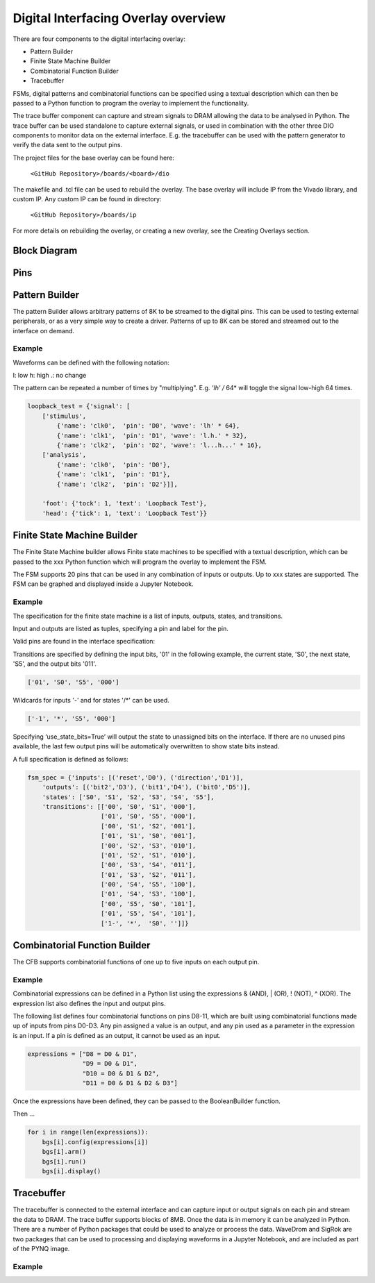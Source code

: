  
Digital Interfacing Overlay overview
======================================

There are four components to the digital interfacing overlay:

* Pattern Builder
* Finite State Machine Builder
* Combinatorial Function Builder
* Tracebuffer

FSMs, digital patterns and combinatorial functions can be specified using a textual description which can then be passed to a Python function to program the overlay to implement the functionality. 

The trace buffer component can capture and stream signals to DRAM allowing the data to be analysed in Python. The trace buffer can be used standalone to capture external signals, or used in combination with the other three DIO components to monitor data on the external interface. E.g. the tracebuffer can be used with the pattern generator to verify the data sent to the output pins. 


The project files for the base overlay can be found here:

    ``<GitHub Repository>/boards/<board>/dio``


The makefile and .tcl file can be used to rebuild the overlay. The base overlay will include IP from the Vivado library, and custom IP. Any custom IP can be found in directory:

    ``<GitHub Repository>/boards/ip`` 

For more details on rebuilding the overlay, or creating a new overlay, see the Creating Overlays section. 


Block Diagram
-----------------------

Pins
------------------------

Pattern Builder
-------------------------------------------

The pattern Builder allows arbitrary patterns of 8K to be streamed to the digital pins. This can be used to testing external peripherals, or as a very simple way to create a driver. Patterns of up to 8K can be stored and streamed out to the interface on demand.  

Example 
^^^^^^^^^^^^^^^^^^^^^

Waveforms can be defined with the following notation:

l: low
h: high
.: no change

The pattern can be repeated a number of times by "multiplying". E.g. *'lh' /* 64* will toggle the signal low-high 64 times.  

.. code-block:: Python

    loopback_test = {'signal': [
        ['stimulus',
            {'name': 'clk0',  'pin': 'D0', 'wave': 'lh' * 64},
            {'name': 'clk1',  'pin': 'D1', 'wave': 'l.h.' * 32},
            {'name': 'clk2',  'pin': 'D2', 'wave': 'l...h...' * 16},      
        ['analysis',
            {'name': 'clk0',  'pin': 'D0'},
            {'name': 'clk1',  'pin': 'D1'},
            {'name': 'clk2',  'pin': 'D2'}]], 

        'foot': {'tock': 1, 'text': 'Loopback Test'},
        'head': {'tick': 1, 'text': 'Loopback Test'}}


Finite State Machine Builder
-------------------------------------------

The Finite State Machine builder allows Finite state machines to be specified with a textual description, which can be passed to the xxx Python function which will program the overlay to implement the FSM. 

The FSM supports 20 pins that can be used in any combination of inputs or outputs. Up to xxx states are supported. The FSM can be graphed and displayed inside a Jupyter Notebook. 

Example 
^^^^^^^^^^^^^^^^^^^^^
The specification for the finite state machine is a list of inputs, outputs, states, and transitions. 

Input and outputs are listed as tuples, specifying a pin and label for the pin. 

.. code-block:: Python
    ('reset','D0')
    
Valid pins are found in the interface specification:

Transitions  are specified by defining the input bits, '01' in the following example, the current state, 'S0', the next state, 'S5', and the output bits '011'.
    
.. code-block:: Python

    ['01', 'S0', 'S5', '000']
    
    
Wildcards for inputs '-' and for states '/*' can be used. 

.. code-block:: Python

    ['-1', '*', 'S5', '000']

Specifying ‘use_state_bits=True’ will output the state to unassigned bits on the interface. If there are no unused pins available, the last few output pins will be automatically overwritten to show state bits instead. 
    
A full specification is defined as follows:
    
.. code-block:: Python

    fsm_spec = {'inputs': [('reset','D0'), ('direction','D1')],
        'outputs': [('bit2','D3'), ('bit1','D4'), ('bit0','D5')],
        'states': ['S0', 'S1', 'S2', 'S3', 'S4', 'S5'],
        'transitions': [['00', 'S0', 'S1', '000'],
                        ['01', 'S0', 'S5', '000'],
                        ['00', 'S1', 'S2', '001'],
                        ['01', 'S1', 'S0', '001'],
                        ['00', 'S2', 'S3', '010'],
                        ['01', 'S2', 'S1', '010'],
                        ['00', 'S3', 'S4', '011'],
                        ['01', 'S3', 'S2', '011'],
                        ['00', 'S4', 'S5', '100'],
                        ['01', 'S4', 'S3', '100'],
                        ['00', 'S5', 'S0', '101'],
                        ['01', 'S5', 'S4', '101'],
                        ['1-', '*',  'S0', '']]}


Combinatorial Function Builder
-------------------------------------------

The CFB supports combinatorial functions of one up to five inputs on each output pin. 

Example 
^^^^^^^^^^^^^^^^^^^^^

Combinatorial expressions can be defined in a Python list using the expressions & (AND), | (OR), ! (NOT), ^ (XOR). The expression list also defines the input and output pins. 
 
The following list defines four combinatorial functions on pins D8-11, which are built using combinatorial functions made up of inputs from pins D0-D3. Any pin assigned a value is an output, and any pin used as a parameter in the expression is an input. If a pin is defined as an output, it cannot be used as an input.


.. code-block:: Python

    expressions = ["D8 = D0 & D1",
                   "D9 = D0 & D1",
                   "D10 = D0 & D1 & D2",
                   "D11 = D0 & D1 & D2 & D3"]

Once the expressions have been defined, they can be passed to the BooleanBuilder function.

.. code-block:: Python
    boolean_functions = [BooleanBuilder(INTERFACE) for _ in range(len(expressions))]

Then ...

.. code-block:: Python

    for i in range(len(expressions)): 
        bgs[i].config(expressions[i]) 
        bgs[i].arm() 
        bgs[i].run() 
        bgs[i].display()



Tracebuffer
-------------------------------------------

The tracebuffer is connected to the external interface and can capture input or output signals on each pin and stream the data to DRAM. The trace buffer supports blocks of 8MB. Once the data is in memory it can be analyzed in Python. There are a number of Python packages that could be used to analyze or process the data. WaveDrom and SigRok are two packages that can be used to processing and displaying waveforms in a Jupyter Notebook, and are included as part of the PYNQ image. 

Example 
^^^^^^^^^^^^^^^^^^^^

